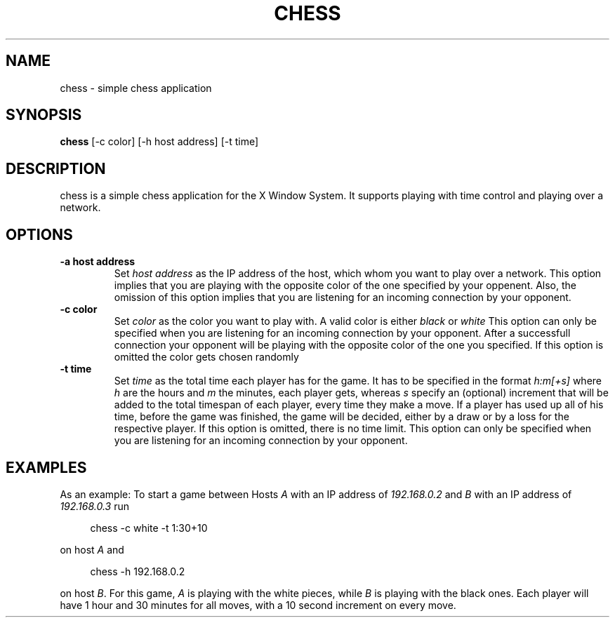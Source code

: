 .TH CHESS 1 chess\-1.0
.SH NAME
chess \- simple chess application
.SH SYNOPSIS
.B chess
.RB [-c\ color]
.RB [-h\ host\ address]
.RB [-t\ time]
.SH DESCRIPTION
chess is a simple chess application for the X Window System. It supports playing with time control
and playing over a network.
.SH OPTIONS
.TP
.B \-a host address
Set
.I host address
as the IP address of the host, which whom you want to play over a network. This option implies that
you are playing with the opposite color of the one specified by your oppenent. Also, the omission
of this option implies that you are listening for an incoming connection by your opponent.
.TP
.B \-c color
Set
.I color
as the color you want to play with. A valid color is either
.I black
or
.I white
This option can only be specified when you are listening for an incoming connection by your opponent.
After a successfull connection your opponent will be playing with the opposite color of the one you
specified. If this option is omitted the color gets chosen randomly
.TP
.B \-t time
Set
.I time
as the total time each player has for the game. It has to be specified in the format
.I h:m[+s]
where
.I h
are the hours and
.I m
the minutes, each player gets, whereas
.I s
specify an (optional) increment that will be added to the total timespan of each player, every time
they make a move. If a player has used up all of his time, before the game was finished, the game
will be decided, either by a draw or by a loss for the respective player. If this option is omitted,
there is no time limit. This option can only be specified when you are listening for an incoming
connection by your opponent.
.SH EXAMPLES
As an example: To start a game between Hosts
.I A
with an IP address of
.I 192.168.0.2
and
.I B
with an IP address of
.I 192.168.0.3
run
.sp
.RS 4
.nf
chess -c white -t 1:30+10
.fi
.P
.RE
.P
on host
.I A
and
.sp
.RS 4
.nf
chess -h 192.168.0.2
.fi
.P
.RE
.P
on host
.I B\fR.
For this game,
.I A
is playing with the white pieces, while
.I B
is playing with the black ones. Each player will have 1 hour and 30 minutes for all moves, with a 10
second increment on every move.
